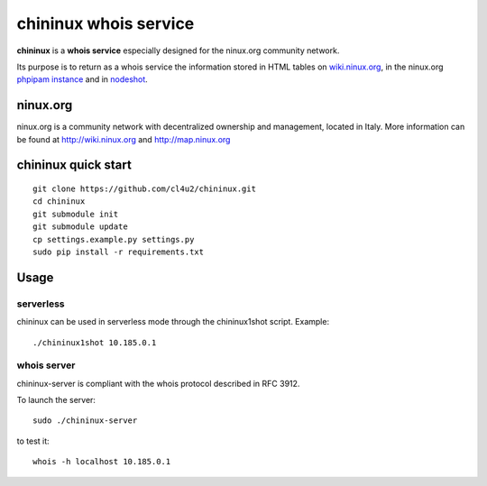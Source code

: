 ======================
chininux whois service
======================

**chininux** is a **whois service** especially designed for the ninux.org community network.

Its purpose is to return as a whois service the information stored in HTML tables on `wiki.ninux.org`_,  in the ninux.org `phpipam instance`_ and in `nodeshot`_.

ninux.org
---------
ninux.org is a community network with decentralized ownership and management, located in Italy.
More information can be found at http://wiki.ninux.org and http://map.ninux.org


chininux quick start
--------------------

::

    git clone https://github.com/cl4u2/chininux.git
    cd chininux
    git submodule init
    git submodule update
    cp settings.example.py settings.py
    sudo pip install -r requirements.txt


Usage
-----

serverless
~~~~~~~~~~
chininux can be used in serverless mode through the chininux1shot script.
Example::

    ./chininux1shot 10.185.0.1


whois server
~~~~~~~~~~~~
chininux-server is compliant with the whois protocol described in RFC 3912.

To launch the server::

    sudo ./chininux-server

to test it::

    whois -h localhost 10.185.0.1


.. _`wiki.ninux.org`: http://wiki.ninux.org
.. _`phpipam instance`: http://ipam.ninux.org
.. _`nodeshot`: http://ninux.nodeshot.org

